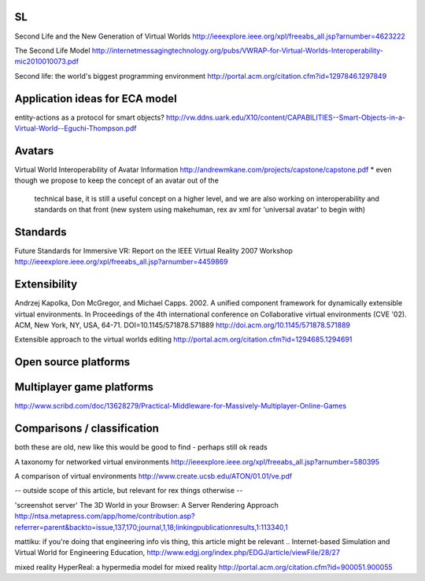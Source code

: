 SL
==

Second Life and the New Generation of Virtual Worlds
http://ieeexplore.ieee.org/xpl/freeabs_all.jsp?arnumber=4623222

The Second Life Model
http://internetmessagingtechnology.org/pubs/VWRAP-for-Virtual-Worlds-Interoperability-mic2010010073.pdf

Second life: the world's biggest programming environment
http://portal.acm.org/citation.cfm?id=1297846.1297849

Application ideas for ECA model
===============================

entity-actions as a protocol for smart objects?
http://vw.ddns.uark.edu/X10/content/CAPABILITIES--Smart-Objects-in-a-Virtual-World--Eguchi-Thompson.pdf

Avatars
=======

Virtual World Interoperability of Avatar Information
http://andrewmkane.com/projects/capstone/capstone.pdf
* even though we propose to keep the concept of an avatar out of the 
  technical base,
  it is still a useful concept on a higher level,
  and we are also working on interoperability and standards on that front
  (new system using makehuman, rex av xml for 'universal avatar' to begin with)

Standards
=========

Future Standards for Immersive VR: Report on the IEEE Virtual Reality 2007 Workshop
http://ieeexplore.ieee.org/xpl/freeabs_all.jsp?arnumber=4459869

Extensibility
=============

Andrzej Kapolka, Don McGregor, and Michael Capps. 2002. A unified
component framework for dynamically extensible virtual
environments. In Proceedings of the 4th international conference on
Collaborative virtual environments (CVE '02). ACM, New York, NY, USA,
64-71. DOI=10.1145/571878.571889
http://doi.acm.org/10.1145/571878.571889

Extensible approach to the virtual worlds editing
http://portal.acm.org/citation.cfm?id=1294685.1294691

Open source platforms
=====================


Multiplayer game platforms
==========================

http://www.scribd.com/doc/13628279/Practical-Middleware-for-Massively-Multiplayer-Online-Games

Comparisons / classification
============================

both these are old, new like this would be good to find - perhaps still ok reads

A taxonomy for networked virtual environments
http://ieeexplore.ieee.org/xpl/freeabs_all.jsp?arnumber=580395

A comparison of virtual environments
http://www.create.ucsb.edu/ATON/01.01/ve.pdf

-- outside scope of this article, but relevant for rex things otherwise --

'screenshot server'
The 3D World in your Browser: A Server Rendering Approach
http://ntsa.metapress.com/app/home/contribution.asp?referrer=parent&backto=issue,137,170;journal,1,18;linkingpublicationresults,1:113340,1

mattiku: if you're doing that engineering info vis thing, this article
might be relevant ..  
Internet-based Simulation and Virtual World for Engineering Education,
http://www.edgj.org/index.php/EDGJ/article/viewFile/28/27

mixed reality
HyperReal: a hypermedia model for mixed reality
http://portal.acm.org/citation.cfm?id=900051.900055
